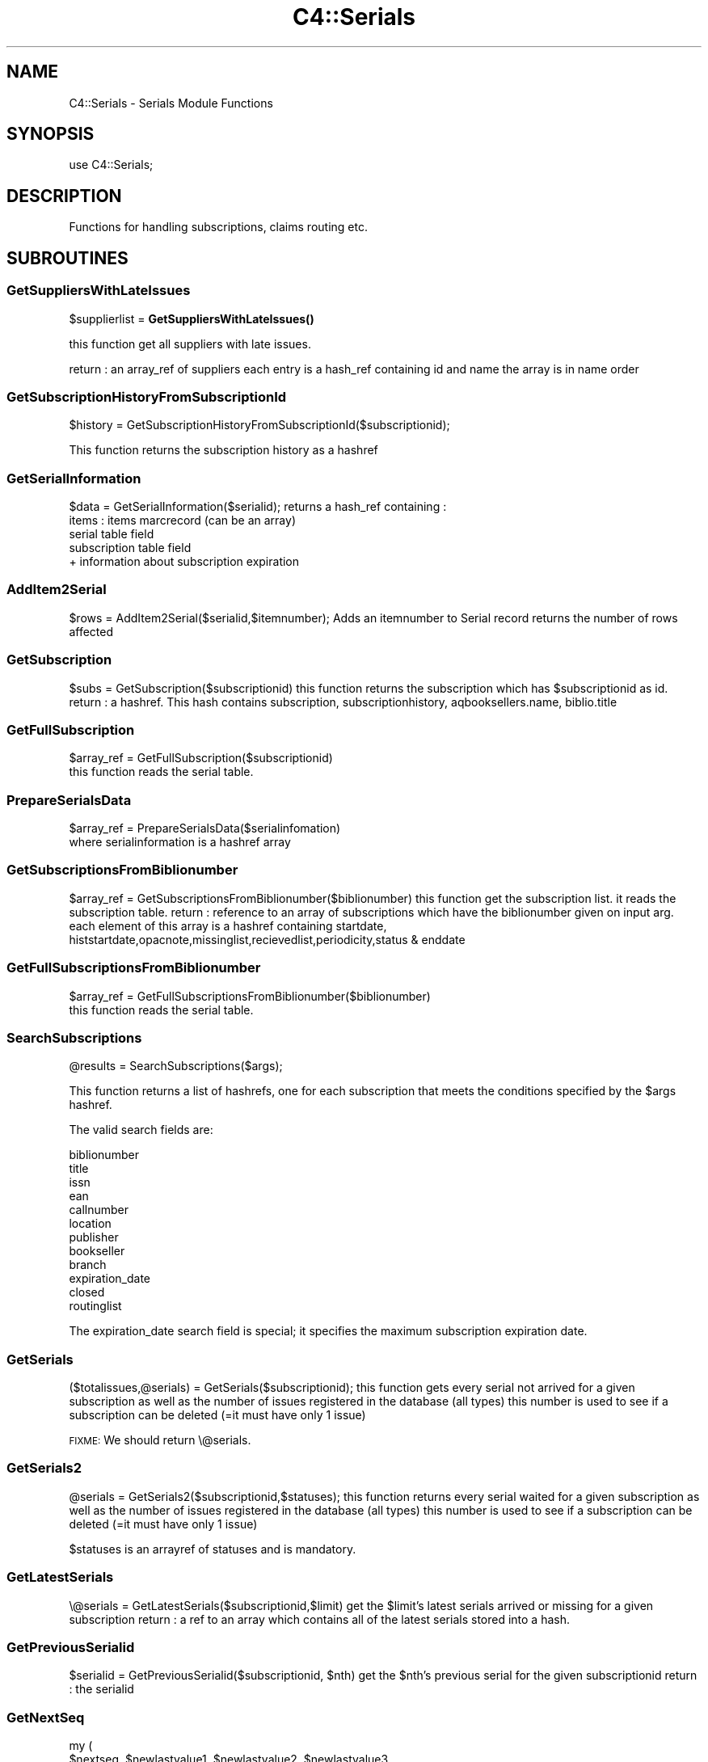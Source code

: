 .\" Automatically generated by Pod::Man 4.10 (Pod::Simple 3.35)
.\"
.\" Standard preamble:
.\" ========================================================================
.de Sp \" Vertical space (when we can't use .PP)
.if t .sp .5v
.if n .sp
..
.de Vb \" Begin verbatim text
.ft CW
.nf
.ne \\$1
..
.de Ve \" End verbatim text
.ft R
.fi
..
.\" Set up some character translations and predefined strings.  \*(-- will
.\" give an unbreakable dash, \*(PI will give pi, \*(L" will give a left
.\" double quote, and \*(R" will give a right double quote.  \*(C+ will
.\" give a nicer C++.  Capital omega is used to do unbreakable dashes and
.\" therefore won't be available.  \*(C` and \*(C' expand to `' in nroff,
.\" nothing in troff, for use with C<>.
.tr \(*W-
.ds C+ C\v'-.1v'\h'-1p'\s-2+\h'-1p'+\s0\v'.1v'\h'-1p'
.ie n \{\
.    ds -- \(*W-
.    ds PI pi
.    if (\n(.H=4u)&(1m=24u) .ds -- \(*W\h'-12u'\(*W\h'-12u'-\" diablo 10 pitch
.    if (\n(.H=4u)&(1m=20u) .ds -- \(*W\h'-12u'\(*W\h'-8u'-\"  diablo 12 pitch
.    ds L" ""
.    ds R" ""
.    ds C` ""
.    ds C' ""
'br\}
.el\{\
.    ds -- \|\(em\|
.    ds PI \(*p
.    ds L" ``
.    ds R" ''
.    ds C`
.    ds C'
'br\}
.\"
.\" Escape single quotes in literal strings from groff's Unicode transform.
.ie \n(.g .ds Aq \(aq
.el       .ds Aq '
.\"
.\" If the F register is >0, we'll generate index entries on stderr for
.\" titles (.TH), headers (.SH), subsections (.SS), items (.Ip), and index
.\" entries marked with X<> in POD.  Of course, you'll have to process the
.\" output yourself in some meaningful fashion.
.\"
.\" Avoid warning from groff about undefined register 'F'.
.de IX
..
.nr rF 0
.if \n(.g .if rF .nr rF 1
.if (\n(rF:(\n(.g==0)) \{\
.    if \nF \{\
.        de IX
.        tm Index:\\$1\t\\n%\t"\\$2"
..
.        if !\nF==2 \{\
.            nr % 0
.            nr F 2
.        \}
.    \}
.\}
.rr rF
.\" ========================================================================
.\"
.IX Title "C4::Serials 3pm"
.TH C4::Serials 3pm "2025-04-28" "perl v5.28.1" "User Contributed Perl Documentation"
.\" For nroff, turn off justification.  Always turn off hyphenation; it makes
.\" way too many mistakes in technical documents.
.if n .ad l
.nh
.SH "NAME"
C4::Serials \- Serials Module Functions
.SH "SYNOPSIS"
.IX Header "SYNOPSIS"
.Vb 1
\&  use C4::Serials;
.Ve
.SH "DESCRIPTION"
.IX Header "DESCRIPTION"
Functions for handling subscriptions, claims routing etc.
.SH "SUBROUTINES"
.IX Header "SUBROUTINES"
.SS "GetSuppliersWithLateIssues"
.IX Subsection "GetSuppliersWithLateIssues"
\&\f(CW$supplierlist\fR = \fBGetSuppliersWithLateIssues()\fR
.PP
this function get all suppliers with late issues.
.PP
return :
an array_ref of suppliers each entry is a hash_ref containing id and name
the array is in name order
.SS "GetSubscriptionHistoryFromSubscriptionId"
.IX Subsection "GetSubscriptionHistoryFromSubscriptionId"
\&\f(CW$history\fR = GetSubscriptionHistoryFromSubscriptionId($subscriptionid);
.PP
This function returns the subscription history as a hashref
.SS "GetSerialInformation"
.IX Subsection "GetSerialInformation"
\&\f(CW$data\fR = GetSerialInformation($serialid);
returns a hash_ref containing :
  items : items marcrecord (can be an array)
  serial table field
  subscription table field
  + information about subscription expiration
.SS "AddItem2Serial"
.IX Subsection "AddItem2Serial"
\&\f(CW$rows\fR = AddItem2Serial($serialid,$itemnumber);
Adds an itemnumber to Serial record
returns the number of rows affected
.SS "GetSubscription"
.IX Subsection "GetSubscription"
\&\f(CW$subs\fR = GetSubscription($subscriptionid)
this function returns the subscription which has \f(CW$subscriptionid\fR as id.
return :
a hashref. This hash contains
subscription, subscriptionhistory, aqbooksellers.name, biblio.title
.SS "GetFullSubscription"
.IX Subsection "GetFullSubscription"
.Vb 2
\&   $array_ref = GetFullSubscription($subscriptionid)
\&   this function reads the serial table.
.Ve
.SS "PrepareSerialsData"
.IX Subsection "PrepareSerialsData"
.Vb 2
\&   $array_ref = PrepareSerialsData($serialinfomation)
\&   where serialinformation is a hashref array
.Ve
.SS "GetSubscriptionsFromBiblionumber"
.IX Subsection "GetSubscriptionsFromBiblionumber"
\&\f(CW$array_ref\fR = GetSubscriptionsFromBiblionumber($biblionumber)
this function get the subscription list. it reads the subscription table.
return :
reference to an array of subscriptions which have the biblionumber given on input arg.
each element of this array is a hashref containing
startdate, histstartdate,opacnote,missinglist,recievedlist,periodicity,status & enddate
.SS "GetFullSubscriptionsFromBiblionumber"
.IX Subsection "GetFullSubscriptionsFromBiblionumber"
.Vb 2
\&   $array_ref = GetFullSubscriptionsFromBiblionumber($biblionumber)
\&   this function reads the serial table.
.Ve
.SS "SearchSubscriptions"
.IX Subsection "SearchSubscriptions"
.Vb 1
\&  @results = SearchSubscriptions($args);
.Ve
.PP
This function returns a list of hashrefs, one for each subscription
that meets the conditions specified by the \f(CW$args\fR hashref.
.PP
The valid search fields are:
.PP
.Vb 12
\&  biblionumber
\&  title
\&  issn
\&  ean
\&  callnumber
\&  location
\&  publisher
\&  bookseller
\&  branch
\&  expiration_date
\&  closed
\&  routinglist
.Ve
.PP
The expiration_date search field is special; it specifies the maximum
subscription expiration date.
.SS "GetSerials"
.IX Subsection "GetSerials"
($totalissues,@serials) = GetSerials($subscriptionid);
this function gets every serial not arrived for a given subscription
as well as the number of issues registered in the database (all types)
this number is used to see if a subscription can be deleted (=it must have only 1 issue)
.PP
\&\s-1FIXME:\s0 We should return \e@serials.
.SS "GetSerials2"
.IX Subsection "GetSerials2"
\&\f(CW@serials\fR = GetSerials2($subscriptionid,$statuses);
this function returns every serial waited for a given subscription
as well as the number of issues registered in the database (all types)
this number is used to see if a subscription can be deleted (=it must have only 1 issue)
.PP
\&\f(CW$statuses\fR is an arrayref of statuses and is mandatory.
.SS "GetLatestSerials"
.IX Subsection "GetLatestSerials"
\&\e@serials = GetLatestSerials($subscriptionid,$limit)
get the \f(CW$limit\fR's latest serials arrived or missing for a given subscription
return :
a ref to an array which contains all of the latest serials stored into a hash.
.SS "GetPreviousSerialid"
.IX Subsection "GetPreviousSerialid"
\&\f(CW$serialid\fR = GetPreviousSerialid($subscriptionid, \f(CW$nth\fR)
get the \f(CW$nth\fR's previous serial for the given subscriptionid
return :
the serialid
.SS "GetNextSeq"
.IX Subsection "GetNextSeq"
.Vb 4
\&    my (
\&        $nextseq,       $newlastvalue1, $newlastvalue2, $newlastvalue3,
\&        $newinnerloop1, $newinnerloop2, $newinnerloop3
\&    ) = GetNextSeq( $subscription, $pattern, $frequency, $planneddate, $count_forward );
.Ve
.PP
\&\f(CW$subscription\fR is a hashref containing all the attributes of the table
\&'subscription'.
\&\f(CW$pattern\fR is a hashref containing all the attributes of the table
\&'subscription_numberpatterns'.
\&\f(CW$frequency\fR is a hashref containing all the attributes of the table 'subscription_frequencies'
\&\f(CW$planneddate\fR is a date string in iso format.
\&\f(CW$count_forward\fR is the number of issues to count forward, defaults to 1 if omitted
This function get the next issue for the subscription given on input arg
.SS "GetSeq"
.IX Subsection "GetSeq"
\&\f(CW$calculated\fR = GetSeq($subscription, \f(CW$pattern\fR)
\&\f(CW$subscription\fR is a hashref containing all the attributes of the table 'subscription'
\&\f(CW$pattern\fR is a hashref containing all the attributes of the table 'subscription_numberpatterns'
this function transforms {X},{Y},{Z} to 150,0,0 for example.
return:
the sequence in string format
.SS "GetExpirationDate"
.IX Subsection "GetExpirationDate"
\&\f(CW$enddate\fR = GetExpirationDate($subscriptionid, [$startdate])
.PP
this function return the next expiration date for a subscription given on input args.
.PP
return
the enddate or undef
.SS "CountSubscriptionFromBiblionumber"
.IX Subsection "CountSubscriptionFromBiblionumber"
\&\f(CW$subscriptionsnumber\fR = CountSubscriptionFromBiblionumber($biblionumber)
this returns a count of the subscriptions for a given biblionumber
return :
the number of subscriptions
.SS "ModSubscriptionHistory"
.IX Subsection "ModSubscriptionHistory"
ModSubscriptionHistory($subscriptionid,$histstartdate,$enddate,$recievedlist,$missinglist,$opacnote,$librariannote);
.PP
this function modifies the history of a subscription. Put your new values on input arg.
returns the number of rows affected
.SS "ModSerialStatus"
.IX Subsection "ModSerialStatus"
.Vb 2
\&    ModSerialStatus($serialid, $serialseq, $planneddate, $publisheddate,
\&        $publisheddatetext, $status, $notes, $count_forward);
.Ve
.PP
This function modify the serial status. Serial status is a number.(eg 2 is \*(L"arrived\*(R")
Note : if we change from \*(L"waited\*(R" to something else,then we will have to create a new \*(L"waited\*(R" entry
.SS "GetNextExpected"
.IX Subsection "GetNextExpected"
\&\f(CW$nextexpected\fR = GetNextExpected($subscriptionid)
.PP
Get the planneddate for the current expected issue of the subscription.
.PP
returns a hashref:
.PP
\&\f(CW$nextexepected\fR = {
    serialid => int
    planneddate => \s-1ISO\s0 date
    }
.SS "ModNextExpected"
.IX Subsection "ModNextExpected"
ModNextExpected($subscriptionid,$date)
.PP
Update the planneddate for the current expected issue of the subscription.
This will modify all future prediction results.
.PP
\&\f(CW$date\fR is an \s-1ISO\s0 date.
.PP
returns 0
.SS "GetSubscriptionIrregularities"
.IX Subsection "GetSubscriptionIrregularities"
.ie n .IP "@irreg = &GetSubscriptionIrregularities($subscriptionid); get the list of irregularities for a subscription" 4
.el .IP "\f(CW@irreg\fR = &GetSubscriptionIrregularities($subscriptionid); get the list of irregularities for a subscription" 4
.IX Item "@irreg = &GetSubscriptionIrregularities($subscriptionid); get the list of irregularities for a subscription"
.SS "ModSubscription"
.IX Subsection "ModSubscription"
this function modifies a subscription. Put all new values on input args.
returns the number of rows affected
.SS "NewSubscription"
.IX Subsection "NewSubscription"
\&\f(CW$subscriptionid\fR = &NewSubscription($auser,branchcode,$aqbooksellerid,$cost,$aqbudgetid,$biblionumber,
    \f(CW$startdate\fR,$periodicity,$numberlength,$weeklength,$monthlength,
    \f(CW$lastvalue1\fR,$innerloop1,$lastvalue2,$innerloop2,$lastvalue3,$innerloop3,
    \f(CW$status\fR, \f(CW$notes\fR, \f(CW$letter\fR, \f(CW$firstacquidate\fR, \f(CW$irregularity\fR, \f(CW$numberpattern\fR,
    \f(CW$locale\fR, \f(CW$callnumber\fR, \f(CW$manualhistory\fR, \f(CW$internalnotes\fR, \f(CW$serialsadditems\fR,
    \f(CW$staffdisplaycount\fR, \f(CW$opacdisplaycount\fR, \f(CW$graceperiod\fR, \f(CW$location\fR, \f(CW$enddate\fR,
    \f(CW$skip_serialseq\fR, \f(CW$itemtype\fR, \f(CW$previousitemtype\fR);
.PP
Create a new subscription with value given on input args.
.PP
return :
the id of this new subscription
.SS "GetSubscriptionLength"
.IX Subsection "GetSubscriptionLength"
my ($numberlength, \f(CW$weeklength\fR, \f(CW$monthlength\fR) = GetSubscriptionLength( \f(CW$subtype\fR, \f(CW$sublength\fR );
.PP
This function calculates the subscription length.
.SS "ReNewSubscription"
.IX Subsection "ReNewSubscription"
ReNewSubscription($params);
.PP
\&\f(CW$params\fR is a hashref with the following keys: subscriptionid, user, startdate, numberlength, weeklength, monthlength, note, branchcode
.PP
this function renew a subscription with values given on input args.
.SS "NewIssue"
.IX Subsection "NewIssue"
NewIssue($serialseq,$subscriptionid,$biblionumber,$status, \f(CW$planneddate\fR, \f(CW$publisheddate\fR, \f(CW$notes\fR, \f(CW$routingnotes\fR)
.PP
Create a new issue stored on the database.
Note : we have to update the recievedlist and missinglist on subscriptionhistory for this subscription.
returns the serial id
.SS "HasSubscriptionStrictlyExpired"
.IX Subsection "HasSubscriptionStrictlyExpired"
1 or 0 = HasSubscriptionStrictlyExpired($subscriptionid)
.PP
the subscription has stricly expired when today > the end subscription date
.PP
return :
1 if true, 0 if false, \-1 if the expiration date is not set.
.SS "HasSubscriptionExpired"
.IX Subsection "HasSubscriptionExpired"
\&\f(CW$has_expired\fR = HasSubscriptionExpired($subscriptionid)
.PP
the subscription has expired when the next issue to arrive is out of subscription limit.
.PP
return :
0 if the subscription has not expired
1 if the subscription has expired
2 if has subscription does not have a valid expiration date set
.SS "DelSubscription"
.IX Subsection "DelSubscription"
DelSubscription($subscriptionid)
this function deletes subscription which has \f(CW$subscriptionid\fR as id.
.SS "DelIssue"
.IX Subsection "DelIssue"
DelIssue($serialseq,$subscriptionid)
this function deletes an issue which has \f(CW$serialseq\fR and \f(CW$subscriptionid\fR given on input arg.
.PP
returns the number of rows affected
.SS "GetLateOrMissingIssues"
.IX Subsection "GetLateOrMissingIssues"
\&\f(CW@issuelist\fR = GetLateMissingIssues($supplierid,$serialid)
.PP
this function selects missing issues on database \- where serial.status = MISSING* or serial.status = \s-1LATE\s0 or planneddate<now
.PP
return :
the issuelist as an array of hash refs. Each element of this array contains 
name,title,planneddate,serialseq,serial.subscriptionid from tables : subscription, serial & biblio
.SS "updateClaim"
.IX Subsection "updateClaim"
&updateClaim($serialid)
.PP
this function updates the time when a claim is issued for late/missing items
.PP
called from claims.pl file
.SS "check_routing"
.IX Subsection "check_routing"
\&\f(CW$result\fR = &check_routing($subscriptionid)
.PP
this function checks to see if a serial has a routing list and returns the count of routingid
used to show either an 'add' or 'edit' link
.SS "addroutingmember"
.IX Subsection "addroutingmember"
addroutingmember($borrowernumber,$subscriptionid)
.PP
this function takes a borrowernumber and subscriptionid and adds the member to the
routing list for that serial subscription and gives them a rank on the list
of either 1 or highest current rank + 1
.SS "reorder_members"
.IX Subsection "reorder_members"
reorder_members($subscriptionid,$routingid,$rank)
.PP
this function is used to reorder the routing list
.PP
it takes the routingid of the member one wants to re-rank and the rank it is to move to
\&\- it gets all members on list puts their routingid's into an array
\&\- removes the one in the array that is \f(CW$routingid\fR
\&\- then reinjects \f(CW$routingid\fR at point indicated by \f(CW$rank\fR
\&\- then update the database with the routingids in the new order
.SS "delroutingmember"
.IX Subsection "delroutingmember"
delroutingmember($routingid,$subscriptionid)
.PP
this function either deletes one member from routing list if \f(CW$routingid\fR exists otherwise
deletes all members from the routing list
.SS "getroutinglist"
.IX Subsection "getroutinglist"
\&\f(CW@routinglist\fR = getroutinglist($subscriptionid)
.PP
this gets the info from the subscriptionroutinglist for \f(CW$subscriptionid\fR
.PP
return :
the routinglist as an array. Each element of the array contains a hash_ref containing
routingid \- a unique id, borrowernumber, ranking, and biblionumber of subscription
.SS "countissuesfrom"
.IX Subsection "countissuesfrom"
\&\f(CW$result\fR = countissuesfrom($subscriptionid,$startdate)
.PP
Returns a count of serial rows matching the given subsctiptionid
with published date greater than startdate
.SS "CountIssues"
.IX Subsection "CountIssues"
\&\f(CW$result\fR = CountIssues($subscriptionid)
.PP
Returns a count of serial rows matching the given subsctiptionid
.SS "HasItems"
.IX Subsection "HasItems"
\&\f(CW$result\fR = HasItems($subscriptionid)
.PP
returns a count of items from serial matching the subscriptionid
.SS "abouttoexpire"
.IX Subsection "abouttoexpire"
\&\f(CW$result\fR = abouttoexpire($subscriptionid)
.PP
this function alerts you to the penultimate issue for a serial subscription
.PP
returns 1 \- if this is the penultimate issue
returns 0 \- if not
.SS "GetFictiveIssueNumber"
.IX Subsection "GetFictiveIssueNumber"
\&\f(CW$issueno\fR = GetFictiveIssueNumber($subscription, \f(CW$publishedate\fR, \f(CW$frequency\fR);
.PP
Get the position of the issue published at \f(CW$publisheddate\fR, considering the
first issue (at firstacquidate) is at position 1, the next is at position 2, etc...
This issuenumber doesn't take into account irregularities, so, for instance, if the 3rd
issue is declared as 'irregular' (will be skipped at receipt), the next issue number
will be 4, not 3. It's why it is called 'fictive'. It is \s-1NOT\s0 a serial seq, and is not
depending on how many rows are in serial table.
The issue number calculation is based on subscription frequency, first acquisition
date, and \f(CW$publisheddate\fR.
.PP
Returns undef when called for irregular frequencies.
.PP
The routine is used to skip irregularities when calculating the next issue
date (in GetNextDate) or the next issue number (in GetNextSeq).
.SS "GetNextDate"
.IX Subsection "GetNextDate"
\&\f(CW$resultdate\fR = GetNextDate($publisheddate,$subscription,$freqdata,$updatecount)
.PP
this function it takes the publisheddate and will return the next issue's date
and will skip dates if there exists an irregularity.
\&\f(CW$publisheddate\fR has to be an \s-1ISO\s0 date
\&\f(CW$subscription\fR is a hashref containing at least 'firstacquidate', 'irregularity', and 'countissuesperunit'
\&\f(CW$frequency\fR is a hashref containing frequency informations
\&\f(CW$updatecount\fR is a boolean value which, when set to true, update the 'countissuesperunit' in database
\&\- eg if periodicity is monthly and \f(CW$publisheddate\fR is 2007\-02\-10 but if March and April is to be
skipped then the returned date will be 2007\-05\-10
.PP
return :
\&\f(CW$resultdate\fR \- then next date in the sequence (\s-1ISO\s0 date)
.PP
Return undef if subscription is irregular
.SS "_numeration"
.IX Subsection "_numeration"
.Vb 1
\&  $string = &_numeration($value,$num_type,$locale);
.Ve
.PP
_numeration returns the string corresponding to \f(CW$value\fR in the num_type
num_type can take :
    \-dayname
    \-dayabrv
    \-monthname
    \-monthabrv
    \-season
    \-seasonabrv
.SS "CloseSubscription"
.IX Subsection "CloseSubscription"
Close a subscription given a subscriptionid
.SS "ReopenSubscription"
.IX Subsection "ReopenSubscription"
Reopen a subscription given a subscriptionid
.SS "subscriptionCurrentlyOnOrder"
.IX Subsection "subscriptionCurrentlyOnOrder"
.Vb 1
\&    $bool = subscriptionCurrentlyOnOrder( $subscriptionid );
.Ve
.PP
Return 1 if subscription is currently on order else 0.
.SS "can_claim_subscription"
.IX Subsection "can_claim_subscription"
.Vb 1
\&    $can = can_claim_subscription( $subscriptionid[, $userid] );
.Ve
.PP
Return 1 if the subscription can be claimed by the current logged user (or a given \f(CW$userid\fR), else 0.
.SS "can_edit_subscription"
.IX Subsection "can_edit_subscription"
.Vb 1
\&    $can = can_edit_subscription( $subscriptionid[, $userid] );
.Ve
.PP
Return 1 if the subscription can be edited by the current logged user (or a given \f(CW$userid\fR), else 0.
.SS "can_show_subscription"
.IX Subsection "can_show_subscription"
.Vb 1
\&    $can = can_show_subscription( $subscriptionid[, $userid] );
.Ve
.PP
Return 1 if the subscription can be shown by the current logged user (or a given \f(CW$userid\fR), else 0.
.SS "findSerialsByStatus"
.IX Subsection "findSerialsByStatus"
.Vb 1
\&    @serials = findSerialsByStatus($status, $subscriptionid);
\&
\&    Returns an array of serials matching a given status and subscription id.
.Ve
.SH "AUTHOR"
.IX Header "AUTHOR"
Koha Development Team <http://koha\-community.org/>
